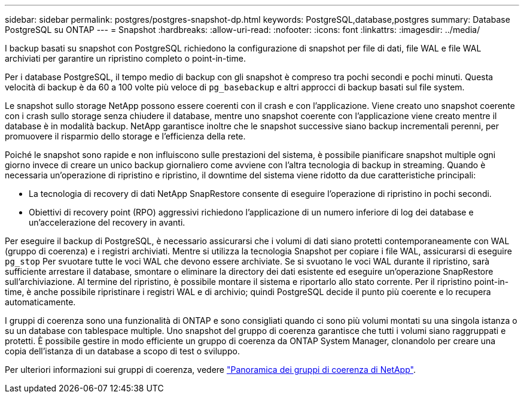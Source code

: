 ---
sidebar: sidebar 
permalink: postgres/postgres-snapshot-dp.html 
keywords: PostgreSQL,database,postgres 
summary: Database PostgreSQL su ONTAP 
---
= Snapshot
:hardbreaks:
:allow-uri-read: 
:nofooter: 
:icons: font
:linkattrs: 
:imagesdir: ../media/


[role="lead"]
I backup basati su snapshot con PostgreSQL richiedono la configurazione di snapshot per file di dati, file WAL e file WAL archiviati per garantire un ripristino completo o point-in-time.

Per i database PostgreSQL, il tempo medio di backup con gli snapshot è compreso tra pochi secondi e pochi minuti. Questa velocità di backup è da 60 a 100 volte più veloce di `pg_basebackup` e altri approcci di backup basati sul file system.

Le snapshot sullo storage NetApp possono essere coerenti con il crash e con l'applicazione. Viene creato uno snapshot coerente con i crash sullo storage senza chiudere il database, mentre uno snapshot coerente con l'applicazione viene creato mentre il database è in modalità backup. NetApp garantisce inoltre che le snapshot successive siano backup incrementali perenni, per promuovere il risparmio dello storage e l'efficienza della rete.

Poiché le snapshot sono rapide e non influiscono sulle prestazioni del sistema, è possibile pianificare snapshot multiple ogni giorno invece di creare un unico backup giornaliero come avviene con l'altra tecnologia di backup in streaming. Quando è necessaria un'operazione di ripristino e ripristino, il downtime del sistema viene ridotto da due caratteristiche principali:

* La tecnologia di recovery di dati NetApp SnapRestore consente di eseguire l'operazione di ripristino in pochi secondi.
* Obiettivi di recovery point (RPO) aggressivi richiedono l'applicazione di un numero inferiore di log dei database e un'accelerazione del recovery in avanti.


Per eseguire il backup di PostgreSQL, è necessario assicurarsi che i volumi di dati siano protetti contemporaneamente con WAL (gruppo di coerenza) e i registri archiviati. Mentre si utilizza la tecnologia Snapshot per copiare i file WAL, assicurarsi di eseguire `pg_stop` Per svuotare tutte le voci WAL che devono essere archiviate. Se si svuotano le voci WAL durante il ripristino, sarà sufficiente arrestare il database, smontare o eliminare la directory dei dati esistente ed eseguire un'operazione SnapRestore sull'archiviazione. Al termine del ripristino, è possibile montare il sistema e riportarlo allo stato corrente. Per il ripristino point-in-time, è anche possibile ripristinare i registri WAL e di archivio; quindi PostgreSQL decide il punto più coerente e lo recupera automaticamente.

I gruppi di coerenza sono una funzionalità di ONTAP e sono consigliati quando ci sono più volumi montati su una singola istanza o su un database con tablespace multiple. Uno snapshot del gruppo di coerenza garantisce che tutti i volumi siano raggruppati e protetti. È possibile gestire in modo efficiente un gruppo di coerenza da ONTAP System Manager, clonandolo per creare una copia dell'istanza di un database a scopo di test o sviluppo.

Per ulteriori informazioni sui gruppi di coerenza, vedere link:../../ontap/consistency-groups/index.html["Panoramica dei gruppi di coerenza di NetApp"].
